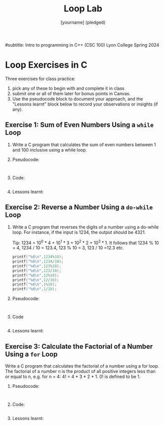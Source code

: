 #+title: Loop Lab
#+author: [yourname] (pledged)
#subtitle: Intro to programming in C++ (CSC 100) Lyon College Spring 2024
#+startup: overview hideblocks indent entitiespretty:
#+property: header-args:C :main yes :includes <stdio.h> :results output :exports both :tangle yes: 
#+options: toc:nil num:nil
* Loop Exercises in C

Three exercises for class practice:
1) pick any of these to begin with and complete it in class
2) submit one or all of them later for bonus points in Canvas.
3) Use the pseudocode block to document your approach, and the
   "Lessons learnt" block below to record your observations or
   insights (if any).
   
** Exercise 1: Sum of Even Numbers Using a =while= Loop

1) Write a C program that calculates the sum of even numbers between 1
   and 100 inclusive using a while loop.

2) Pseudocode:
   #+begin_example

   #+end_example

3) Code:
   #+begin_src C

   #+end_src

4) Lessons learnt:
   #+begin_quote

   #+end_quote

** Exercise 2: Reverse a Number Using a =do-while= Loop

1) Write a C program that reverses the digits of a number using a
   do-while loop. For instance, if the input is 1234, the output
   should be 4321.

   Tip: 1234 = 10^0 * 4 + 10^1 * 3 + 10^2 * 2 + 10^3 * 1. It follows
   that 1234 % 10 = 4, 1234 / 10 = 123.4, 123 % 10 = 3, 123 / 10 =12.3
   etc.
   #+begin_src C
     printf("%d\n",1234%10);
     printf("%d\n",1234/10);
     printf("%d\n",123%10);
     printf("%d\n",123/10);
     printf("%d\n",12%10);
     printf("%d\n",12/10);
     printf("%d\n",1%10);
     printf("%d\n",1/10);
   #+end_src

2) Pseudocode:
   #+begin_example

   #+end_example

3) Code
   #+begin_src C :main yes :includes <stdio.h> :results output

   #+end_src

4) Lessons learnt:
   #+begin_quote

   #+end_quote

** Exercise 3: Calculate the Factorial of a Number Using a =for= Loop

Write a C program that calculates the factorial of a number using a
for loop. The factorial of a number n is the product of all positive
integers less than or equal to n, e.g. for n = 4: 4! = 4 * 3 *
2 * 1. 0! is defined to be 1.

2) Pseudocode:
   #+begin_example

   #+end_example

3) Code:
   #+begin_src C :main yes :includes <stdio.h> :results output :exports both :tangle yes

   #+end_src

4) Lessons learnt:
   #+begin_quote

   #+end_quote

